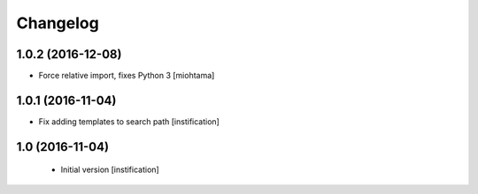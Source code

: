 Changelog
=========

1.0.2 (2016-12-08)
------------------

- Force relative import, fixes Python 3 [miohtama]


1.0.1 (2016-11-04)
------------------

- Fix adding templates to search path [instification]


1.0 (2016-11-04)
----------------
 - Initial version [instification]
